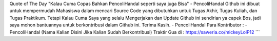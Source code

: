 Quote of The Day "Kalau Cuma Copas Bahkan PencoliHandal seperti saya juga Bisa" - PencoliHandal
Github ini dibuat untuk mempermudah Mahasiswa dalam mencari Source Code yang dibutuhkan untuk Tugas Akhir, Tugas Kuliah, dan Tugas Praktikum.
Tetapi Kalau Cuma Saya yang selalu Mengerjakan dan Update Github ini sendirian ya capek Bos, jadi saya mohon bantuannya untuk berkontribusi dalam Github ini.
Terima Kasih.
- PencoliHandal
Para Kontributor :
- PencoliHandal
(Nama Kalian Disini Jika Kalian Sudah Berkontribusi)
Traktir Gua di : 
https://saweria.co/mickeyLolP12
```
